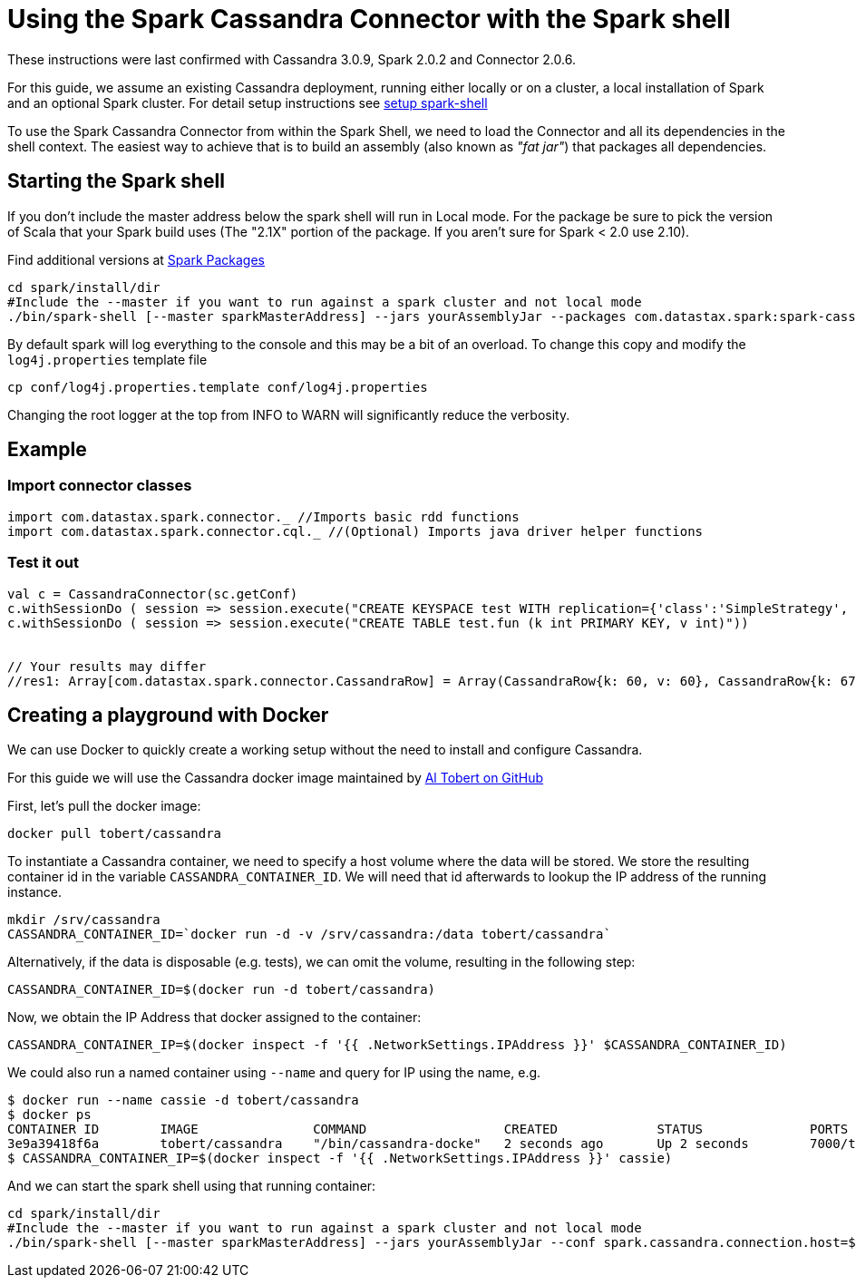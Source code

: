 = Using the Spark Cassandra Connector with the Spark shell

These instructions were last confirmed with Cassandra 3.0.9, Spark 2.0.2
and Connector 2.0.6.

For this guide, we assume an existing Cassandra deployment, running
either locally or on a cluster, a local installation of Spark and an
optional Spark cluster. For detail setup instructions see
xref:setup_spark_shell.adoc[setup spark-shell]

To use the Spark Cassandra Connector from within the Spark Shell, we
need to load the Connector and all its dependencies in the shell
context. The easiest way to achieve that is to build an assembly (also
known as _"fat jar"_) that packages all dependencies.

== Starting the Spark shell

If you don't include the master address below the spark shell will run
in Local mode. For the package be sure to pick the version of Scala that
your Spark build uses (The "2.1X" portion of the package. If you aren't
sure for Spark < 2.0 use 2.10).

Find additional versions at
https://spark-packages.org/package/datastax/spark-cassandra-connector[Spark
Packages]

[source,bash]
----
cd spark/install/dir
#Include the --master if you want to run against a spark cluster and not local mode
./bin/spark-shell [--master sparkMasterAddress] --jars yourAssemblyJar --packages com.datastax.spark:spark-cassandra-connector_2.11:2.5.0 --conf spark.cassandra.connection.host=yourCassandraClusterIp
----

By default spark will log everything to the console and this may be a
bit of an overload. To change this copy and modify the
`+log4j.properties+` template file

[source,bash]
----
cp conf/log4j.properties.template conf/log4j.properties
----

Changing the root logger at the top from INFO to WARN will significantly
reduce the verbosity.

== Example

=== Import connector classes

[source,scala]
----
import com.datastax.spark.connector._ //Imports basic rdd functions
import com.datastax.spark.connector.cql._ //(Optional) Imports java driver helper functions
----

=== Test it out

[source,scala]
----
val c = CassandraConnector(sc.getConf)
c.withSessionDo ( session => session.execute("CREATE KEYSPACE test WITH replication={'class':'SimpleStrategy', 'replication_factor':1}"))
c.withSessionDo ( session => session.execute("CREATE TABLE test.fun (k int PRIMARY KEY, v int)"))


// Your results may differ
//res1: Array[com.datastax.spark.connector.CassandraRow] = Array(CassandraRow{k: 60, v: 60}, CassandraRow{k: 67, v: 67}, CassandraRow{k: 10, v: 10})
----

== Creating a playground with Docker

We can use Docker to quickly create a working setup without the need to
install and configure Cassandra.

For this guide we will use the Cassandra docker image maintained by
https://github.com/tobert/cassandra-docker/blob/master/README[Al
Tobert on GitHub]

First, let's pull the docker image:

[source,bash]
----
docker pull tobert/cassandra
----

To instantiate a Cassandra container, we need to specify a host volume
where the data will be stored. We store the resulting container id in
the variable `+CASSANDRA_CONTAINER_ID+`. We will need that id afterwards
to lookup the IP address of the running instance.

[source,bash]
----
mkdir /srv/cassandra
CASSANDRA_CONTAINER_ID=`docker run -d -v /srv/cassandra:/data tobert/cassandra`
----

Alternatively, if the data is disposable (e.g. tests), we can omit the
volume, resulting in the following step:

[source,bash]
----
CASSANDRA_CONTAINER_ID=$(docker run -d tobert/cassandra)
----

Now, we obtain the IP Address that docker assigned to the container:

[source,bash]
----
CASSANDRA_CONTAINER_IP=$(docker inspect -f '{{ .NetworkSettings.IPAddress }}' $CASSANDRA_CONTAINER_ID)
----

We could also run a named container using `+--name+` and query for IP
using the name, e.g.

[source,bash]
----
$ docker run --name cassie -d tobert/cassandra
$ docker ps
CONTAINER ID        IMAGE               COMMAND                  CREATED             STATUS              PORTS                                               NAMES
3e9a39418f6a        tobert/cassandra    "/bin/cassandra-docke"   2 seconds ago       Up 2 seconds        7000/tcp, 7199/tcp, 9042/tcp, 9160/tcp, 61621/tcp   cassie
$ CASSANDRA_CONTAINER_IP=$(docker inspect -f '{{ .NetworkSettings.IPAddress }}' cassie)
----

And we can start the spark shell using that running container:

[source,bash]
----
cd spark/install/dir
#Include the --master if you want to run against a spark cluster and not local mode
./bin/spark-shell [--master sparkMasterAddress] --jars yourAssemblyJar --conf spark.cassandra.connection.host=$CASSANDRA_CONTAINER_IP
----
